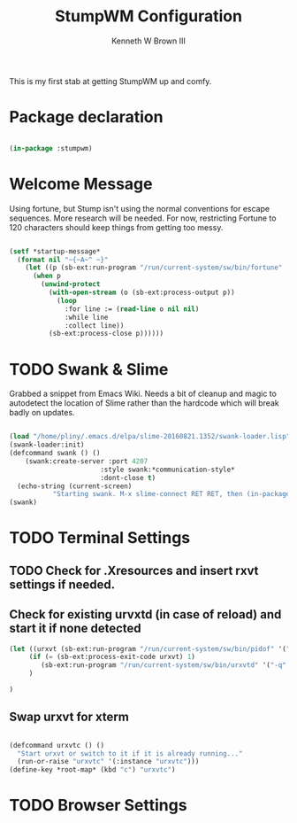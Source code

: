 #+TITLE: StumpWM Configuration
#+AUTHOR: Kenneth W Brown III
#+PROPERTY: header-args    :tangle yes

This is my first stab at getting StumpWM up and comfy.

* Package declaration

#+BEGIN_SRC lisp 

(in-package :stumpwm)

#+END_SRC

* Welcome Message

Using fortune, but Stump isn't using the normal conventions for escape sequences. More research will be needed. For now, restricting Fortune to 120 characters should keep things from getting too messy. 

#+BEGIN_SRC lisp 

(setf *startup-message*         
  (format nil "~{~A~^ ~}" 
    (let ((p (sb-ext:run-program "/run/current-system/sw/bin/fortune" '("-as" "-n 120") :output :stream)))
      (when p
        (unwind-protect
          (with-open-stream (o (sb-ext:process-output p))
            (loop
              :for line := (read-line o nil nil)
              :while line
              :collect line))
          (sb-ext:process-close p))))))
#+END_SRC

* TODO Swank & Slime

Grabbed a snippet from Emacs Wiki. Needs a bit of cleanup and magic to 
autodetect the location of Slime rather than the hardcode which will break
badly on updates.

#+BEGIN_SRC lisp

(load "/home/pliny/.emacs.d/elpa/slime-20160821.1352/swank-loader.lisp")
(swank-loader:init)
(defcommand swank () ()
    (swank:create-server :port 4207
                       :style swank:*communication-style*
                       :dont-close t)
  (echo-string (current-screen) 
	       "Starting swank. M-x slime-connect RET RET, then (in-package stumpwm)."))
(swank)

#+END_SRC

* TODO Terminal Settings

** TODO Check for .Xresources and insert rxvt settings if needed.

** Check for existing urvxtd (in case of reload) and start it if none detected

#+BEGIN_SRC lisp 
(let ((urxvt (sb-ext:run-program "/run/current-system/sw/bin/pidof" '("urxvtd"))))
     (if (= (sb-ext:process-exit-code urxvt) 1)
        (sb-ext:run-program "/run/current-system/sw/bin/urxvtd" '("-q" "-o" "-f"))
     )

)
#+END_SRC

** Swap urxvt for xterm

#+BEGIN_SRC lisp 

(defcommand urxvtc () ()
  "Start urxvt or switch to it if it is already running..."
  (run-or-raise "urxvtc" '(:instance "urxvtc")))
(define-key *root-map* (kbd "c") "urxvtc")
 
#+END_SRC

* TODO Browser Settings
